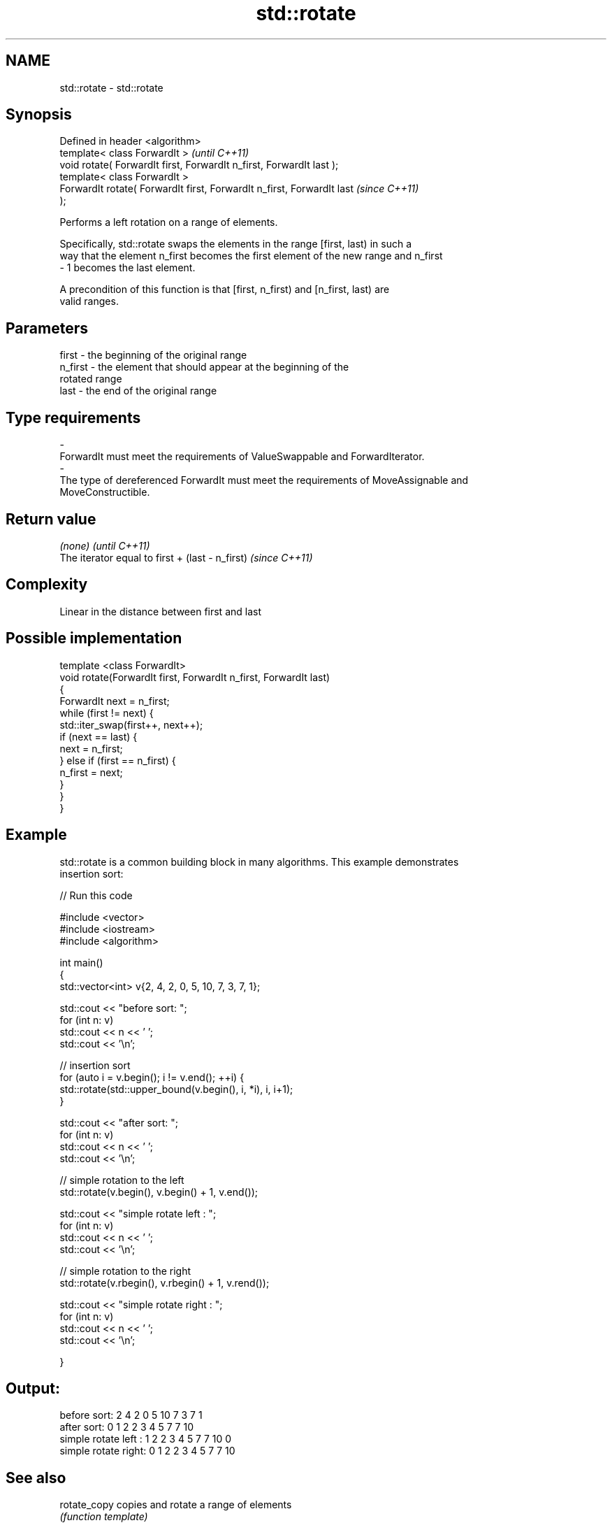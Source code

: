 .TH std::rotate 3 "Nov 25 2015" "2.0 | http://cppreference.com" "C++ Standard Libary"
.SH NAME
std::rotate \- std::rotate

.SH Synopsis
   Defined in header <algorithm>
   template< class ForwardIt >                                            \fI(until C++11)\fP
   void rotate( ForwardIt first, ForwardIt n_first, ForwardIt last );
   template< class ForwardIt >
   ForwardIt rotate( ForwardIt first, ForwardIt n_first, ForwardIt last   \fI(since C++11)\fP
   );

   Performs a left rotation on a range of elements.

   Specifically, std::rotate swaps the elements in the range [first, last) in such a
   way that the element n_first becomes the first element of the new range and n_first
   - 1 becomes the last element.

   A precondition of this function is that [first, n_first) and [n_first, last) are
   valid ranges.

.SH Parameters

   first           -       the beginning of the original range
   n_first         -       the element that should appear at the beginning of the
                           rotated range
   last            -       the end of the original range
.SH Type requirements
   -
   ForwardIt must meet the requirements of ValueSwappable and ForwardIterator.
   -
   The type of dereferenced ForwardIt must meet the requirements of MoveAssignable and
   MoveConstructible.

.SH Return value

   \fI(none)\fP                                         \fI(until C++11)\fP
   The iterator equal to first + (last - n_first) \fI(since C++11)\fP

.SH Complexity

   Linear in the distance between first and last

.SH Possible implementation

   template <class ForwardIt>
   void rotate(ForwardIt first, ForwardIt n_first, ForwardIt last)
   {
       ForwardIt next = n_first;
       while (first != next) {
           std::iter_swap(first++, next++);
           if (next == last) {
               next = n_first;
           } else if (first == n_first) {
               n_first = next;
           }
       }
   }

.SH Example

   std::rotate is a common building block in many algorithms. This example demonstrates
   insertion sort:

   
// Run this code

 #include <vector>
 #include <iostream>
 #include <algorithm>
  
 int main()
 {
     std::vector<int> v{2, 4, 2, 0, 5, 10, 7, 3, 7, 1};
  
     std::cout << "before sort:      ";
     for (int n: v)
         std::cout << n << ' ';
     std::cout << '\\n';
  
     // insertion sort
     for (auto i = v.begin(); i != v.end(); ++i) {
         std::rotate(std::upper_bound(v.begin(), i, *i), i, i+1);
     }
  
     std::cout << "after sort:       ";
     for (int n: v)
         std::cout << n << ' ';
     std::cout << '\\n';
  
     // simple rotation to the left
     std::rotate(v.begin(), v.begin() + 1, v.end());
  
     std::cout << "simple rotate left  : ";
     for (int n: v)
         std::cout << n << ' ';
     std::cout << '\\n';
  
     // simple rotation to the right
     std::rotate(v.rbegin(), v.rbegin() + 1, v.rend());
  
     std::cout << "simple rotate right : ";
     for (int n: v)
         std::cout << n << ' ';
     std::cout << '\\n';
  
 }

.SH Output:

 before sort:      2 4 2 0 5 10 7 3 7 1
 after sort:       0 1 2 2 3 4 5 7 7 10
 simple rotate left : 1 2 2 3 4 5 7 7 10 0
 simple rotate right: 0 1 2 2 3 4 5 7 7 10

.SH See also

   rotate_copy copies and rotate a range of elements
               \fI(function template)\fP 
